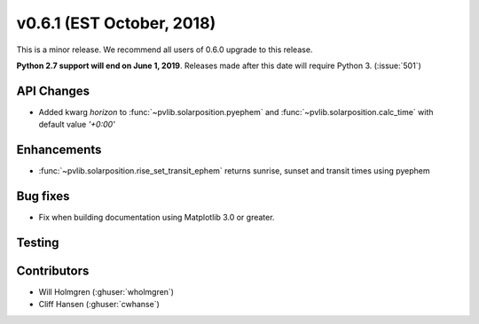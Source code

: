 .. _whatsnew_0601:

v0.6.1 (EST October, 2018)
--------------------------

This is a minor release. We recommend all users of 0.6.0 upgrade to this
release.

**Python 2.7 support will end on June 1, 2019**. Releases made after this
date will require Python 3. (:issue:`501`)


API Changes
~~~~~~~~~~~
* Added kwarg `horizon` to :func:`~pvlib.solarposition.pyephem` and :func:`~pvlib.solarposition.calc_time` with default value `'+0:00'`

Enhancements
~~~~~~~~~~~~
* :func:`~pvlib.solarposition.rise_set_transit_ephem` returns sunrise, sunset and transit times using pyephem


Bug fixes
~~~~~~~~~
* Fix when building documentation using Matplotlib 3.0 or greater.


Testing
~~~~~~~


Contributors
~~~~~~~~~~~~
* Will Holmgren (:ghuser:`wholmgren`)
* Cliff Hansen (:ghuser:`cwhanse`)

